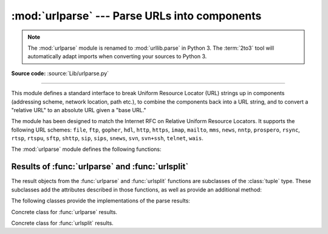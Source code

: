 :mod:`urlparse` --- Parse URLs into components
==============================================

.. module:: urlparse
   :synopsis: Parse URLs into or assemble them from components.


.. index::
   single: WWW
   single: World Wide Web
   single: URL
   pair: URL; parsing
   pair: relative; URL

.. note::
   The :mod:`urlparse` module is renamed to :mod:`urllib.parse` in Python 3.
   The :term:`2to3` tool will automatically adapt imports when converting
   your sources to Python 3.

**Source code:** :source:`Lib/urlparse.py`

--------------

This module defines a standard interface to break Uniform Resource Locator (URL)
strings up in components (addressing scheme, network location, path etc.), to
combine the components back into a URL string, and to convert a "relative URL"
to an absolute URL given a "base URL."

The module has been designed to match the Internet RFC on Relative Uniform
Resource Locators. It supports the following URL schemes: ``file``, ``ftp``,
``gopher``, ``hdl``, ``http``, ``https``, ``imap``, ``mailto``, ``mms``,
``news``,  ``nntp``, ``prospero``, ``rsync``, ``rtsp``, ``rtspu``,  ``sftp``,
``shttp``, ``sip``, ``sips``, ``snews``, ``svn``,  ``svn+ssh``, ``telnet``,
``wais``.

.. versionadded:: 2.5
   Support for the ``sftp`` and ``sips`` schemes.

The :mod:`urlparse` module defines the following functions:


.. function:: urlparse(urlstring[, scheme[, allow_fragments]])

   Parse a URL into six components, returning a 6-tuple.  This corresponds to the
   general structure of a URL: ``scheme://netloc/path;parameters?query#fragment``.
   Each tuple item is a string, possibly empty. The components are not broken up in
   smaller parts (for example, the network location is a single string), and %
   escapes are not expanded. The delimiters as shown above are not part of the
   result, except for a leading slash in the *path* component, which is retained if
   present.  For example:

      >>> from urlparse import urlparse
      >>> o = urlparse('http://www.cwi.nl:80/%7Eguido/Python.html')
      >>> o   # doctest: +NORMALIZE_WHITESPACE
      ParseResult(scheme='http', netloc='www.cwi.nl:80', path='/%7Eguido/Python.html',
                  params='', query='', fragment='')
      >>> o.scheme
      'http'
      >>> o.port
      80
      >>> o.geturl()
      'http://www.cwi.nl:80/%7Eguido/Python.html'


   Following the syntax specifications in :rfc:`1808`, urlparse recognizes
   a netloc only if it is properly introduced by '//'.  Otherwise the
   input is presumed to be a relative URL and thus to start with
   a path component.

       >>> from urlparse import urlparse
       >>> urlparse('//www.cwi.nl:80/%7Eguido/Python.html')
       ParseResult(scheme='', netloc='www.cwi.nl:80', path='/%7Eguido/Python.html',
                  params='', query='', fragment='')
       >>> urlparse('www.cwi.nl/%7Eguido/Python.html')
       ParseResult(scheme='', netloc='', path='www.cwi.nl/%7Eguido/Python.html',
                  params='', query='', fragment='')
       >>> urlparse('help/Python.html')
       ParseResult(scheme='', netloc='', path='help/Python.html', params='',
                  query='', fragment='')

   If the *scheme* argument is specified, it gives the default addressing
   scheme, to be used only if the URL does not specify one.  The default value for
   this argument is the empty string.

   If the *allow_fragments* argument is false, fragment identifiers are not
   recognized and parsed as part of the preceding component, even if the URL's
   addressing scheme normally does support them.  The default value for this
   argument is :const:`True`.

   The return value is actually an instance of a subclass of :class:`tuple`.  This
   class has the following additional read-only convenience attributes:

   +------------------+-------+--------------------------+----------------------+
   | Attribute        | Index | Value                    | Value if not present |
   +==================+=======+==========================+======================+
   | :attr:`scheme`   | 0     | URL scheme specifier     | *scheme* parameter   |
   +------------------+-------+--------------------------+----------------------+
   | :attr:`netloc`   | 1     | Network location part    | empty string         |
   +------------------+-------+--------------------------+----------------------+
   | :attr:`path`     | 2     | Hierarchical path        | empty string         |
   +------------------+-------+--------------------------+----------------------+
   | :attr:`params`   | 3     | Parameters for last path | empty string         |
   |                  |       | element                  |                      |
   +------------------+-------+--------------------------+----------------------+
   | :attr:`query`    | 4     | Query component          | empty string         |
   +------------------+-------+--------------------------+----------------------+
   | :attr:`fragment` | 5     | Fragment identifier      | empty string         |
   +------------------+-------+--------------------------+----------------------+
   | :attr:`username` |       | User name                | :const:`None`        |
   +------------------+-------+--------------------------+----------------------+
   | :attr:`password` |       | Password                 | :const:`None`        |
   +------------------+-------+--------------------------+----------------------+
   | :attr:`hostname` |       | Host name (lower case)   | :const:`None`        |
   +------------------+-------+--------------------------+----------------------+
   | :attr:`port`     |       | Port number as integer,  | :const:`None`        |
   |                  |       | if present               |                      |
   +------------------+-------+--------------------------+----------------------+

   See section :ref:`urlparse-result-object` for more information on the result
   object.

   .. versionchanged:: 2.5
      Added attributes to return value.

   .. versionchanged:: 2.7
      Added IPv6 URL parsing capabilities.


.. function:: parse_qs(qs[, keep_blank_values[, strict_parsing]])

   Parse a query string given as a string argument (data of type
   :mimetype:`application/x-www-form-urlencoded`).  Data are returned as a
   dictionary.  The dictionary keys are the unique query variable names and the
   values are lists of values for each name.

   The optional argument *keep_blank_values* is a flag indicating whether blank
   values in percent-encoded queries should be treated as blank strings.   A true value
   indicates that blanks should be retained as  blank strings.  The default false
   value indicates that blank values are to be ignored and treated as if they were
   not included.

   The optional argument *strict_parsing* is a flag indicating what to do with
   parsing errors.  If false (the default), errors are silently ignored.  If true,
   errors raise a :exc:`ValueError` exception.

   Use the :func:`urllib.urlencode` function to convert such dictionaries into
   query strings.

   .. versionadded:: 2.6
      Copied from the :mod:`cgi` module.


.. function:: parse_qsl(qs[, keep_blank_values[, strict_parsing]])

   Parse a query string given as a string argument (data of type
   :mimetype:`application/x-www-form-urlencoded`).  Data are returned as a list of
   name, value pairs.

   The optional argument *keep_blank_values* is a flag indicating whether blank
   values in percent-encoded queries should be treated as blank strings.   A true value
   indicates that blanks should be retained as  blank strings.  The default false
   value indicates that blank values are to be ignored and treated as if they were
   not included.

   The optional argument *strict_parsing* is a flag indicating what to do with
   parsing errors.  If false (the default), errors are silently ignored.  If true,
   errors raise a :exc:`ValueError` exception.

   Use the :func:`urllib.urlencode` function to convert such lists of pairs into
   query strings.

   .. versionadded:: 2.6
      Copied from the :mod:`cgi` module.


.. function:: urlunparse(parts)

   Construct a URL from a tuple as returned by ``urlparse()``. The *parts* argument
   can be any six-item iterable. This may result in a slightly different, but
   equivalent URL, if the URL that was parsed originally had unnecessary delimiters
   (for example, a ? with an empty query; the RFC states that these are
   equivalent).


.. function:: urlsplit(urlstring[, scheme[, allow_fragments]])

   This is similar to :func:`urlparse`, but does not split the params from the URL.
   This should generally be used instead of :func:`urlparse` if the more recent URL
   syntax allowing parameters to be applied to each segment of the *path* portion
   of the URL (see :rfc:`2396`) is wanted.  A separate function is needed to
   separate the path segments and parameters.  This function returns a 5-tuple:
   (addressing scheme, network location, path, query, fragment identifier).

   The return value is actually an instance of a subclass of :class:`tuple`.  This
   class has the following additional read-only convenience attributes:

   +------------------+-------+-------------------------+----------------------+
   | Attribute        | Index | Value                   | Value if not present |
   +==================+=======+=========================+======================+
   | :attr:`scheme`   | 0     | URL scheme specifier    | *scheme* parameter   |
   +------------------+-------+-------------------------+----------------------+
   | :attr:`netloc`   | 1     | Network location part   | empty string         |
   +------------------+-------+-------------------------+----------------------+
   | :attr:`path`     | 2     | Hierarchical path       | empty string         |
   +------------------+-------+-------------------------+----------------------+
   | :attr:`query`    | 3     | Query component         | empty string         |
   +------------------+-------+-------------------------+----------------------+
   | :attr:`fragment` | 4     | Fragment identifier     | empty string         |
   +------------------+-------+-------------------------+----------------------+
   | :attr:`username` |       | User name               | :const:`None`        |
   +------------------+-------+-------------------------+----------------------+
   | :attr:`password` |       | Password                | :const:`None`        |
   +------------------+-------+-------------------------+----------------------+
   | :attr:`hostname` |       | Host name (lower case)  | :const:`None`        |
   +------------------+-------+-------------------------+----------------------+
   | :attr:`port`     |       | Port number as integer, | :const:`None`        |
   |                  |       | if present              |                      |
   +------------------+-------+-------------------------+----------------------+

   See section :ref:`urlparse-result-object` for more information on the result
   object.

   .. versionadded:: 2.2

   .. versionchanged:: 2.5
      Added attributes to return value.


.. function:: urlunsplit(parts)

   Combine the elements of a tuple as returned by :func:`urlsplit` into a complete
   URL as a string. The *parts* argument can be any five-item iterable. This may
   result in a slightly different, but equivalent URL, if the URL that was parsed
   originally had unnecessary delimiters (for example, a ? with an empty query; the
   RFC states that these are equivalent).

   .. versionadded:: 2.2


.. function:: urljoin(base, url[, allow_fragments])

   Construct a full ("absolute") URL by combining a "base URL" (*base*) with
   another URL (*url*).  Informally, this uses components of the base URL, in
   particular the addressing scheme, the network location and (part of) the path,
   to provide missing components in the relative URL.  For example:

      >>> from urlparse import urljoin
      >>> urljoin('http://www.cwi.nl/%7Eguido/Python.html', 'FAQ.html')
      'http://www.cwi.nl/%7Eguido/FAQ.html'

   The *allow_fragments* argument has the same meaning and default as for
   :func:`urlparse`.

   .. note::

      If *url* is an absolute URL (that is, starting with ``//`` or ``scheme://``),
      the *url*'s host name and/or scheme will be present in the result.  For example:

   .. doctest::

      >>> urljoin('https://www.cwi.nl/%7Eguido/Python.html',
      ...         '//www.python.org/%7Eguido')
      'http://www.python.org/%7Eguido'

   If you do not want that behavior, preprocess the *url* with :func:`urlsplit` and
   :func:`urlunsplit`, removing possible *scheme* and *netloc* parts.


.. function:: urldefrag(url)

   If *url* contains a fragment identifier, returns a modified version of *url*
   with no fragment identifier, and the fragment identifier as a separate string.
   If there is no fragment identifier in *url*, returns *url* unmodified and an
   empty string.


.. seealso::

   :rfc:`3986` - Uniform Resource Identifiers
      This is the current standard (STD66). Any changes to urlparse module
      should conform to this. Certain deviations could be observed, which are
      mostly for backward compatibility purposes and for certain de-facto
      parsing requirements as commonly observed in major browsers.

   :rfc:`2732` - Format for Literal IPv6 Addresses in URL's.
      This specifies the parsing requirements of IPv6 URLs.

   :rfc:`2396` - Uniform Resource Identifiers (URI): Generic Syntax
      Document describing the generic syntactic requirements for both Uniform Resource
      Names (URNs) and Uniform Resource Locators (URLs).

   :rfc:`2368` - The mailto URL scheme.
      Parsing requirements for mailto URL schemes.

   :rfc:`1808` - Relative Uniform Resource Locators
      This Request For Comments includes the rules for joining an absolute and a
      relative URL, including a fair number of "Abnormal Examples" which govern the
      treatment of border cases.

   :rfc:`1738` - Uniform Resource Locators (URL)
      This specifies the formal syntax and semantics of absolute URLs.


.. _urlparse-result-object:

Results of :func:`urlparse` and :func:`urlsplit`
------------------------------------------------

The result objects from the :func:`urlparse` and :func:`urlsplit` functions are
subclasses of the :class:`tuple` type.  These subclasses add the attributes
described in those functions, as well as provide an additional method:


.. method:: ParseResult.geturl()

   Return the re-combined version of the original URL as a string. This may differ
   from the original URL in that the scheme will always be normalized to lower case
   and empty components may be dropped. Specifically, empty parameters, queries,
   and fragment identifiers will be removed.

   The result of this method is a fixpoint if passed back through the original
   parsing function:

      >>> import urlparse
      >>> url = 'HTTP://www.Python.org/doc/#'

      >>> r1 = urlparse.urlsplit(url)
      >>> r1.geturl()
      'http://www.Python.org/doc/'

      >>> r2 = urlparse.urlsplit(r1.geturl())
      >>> r2.geturl()
      'http://www.Python.org/doc/'

   .. versionadded:: 2.5

The following classes provide the implementations of the parse results:


.. class:: ParseResult(scheme, netloc, path, params, query, fragment)

   Concrete class for :func:`urlparse` results.


.. class:: SplitResult(scheme, netloc, path, query, fragment)

   Concrete class for :func:`urlsplit` results.

